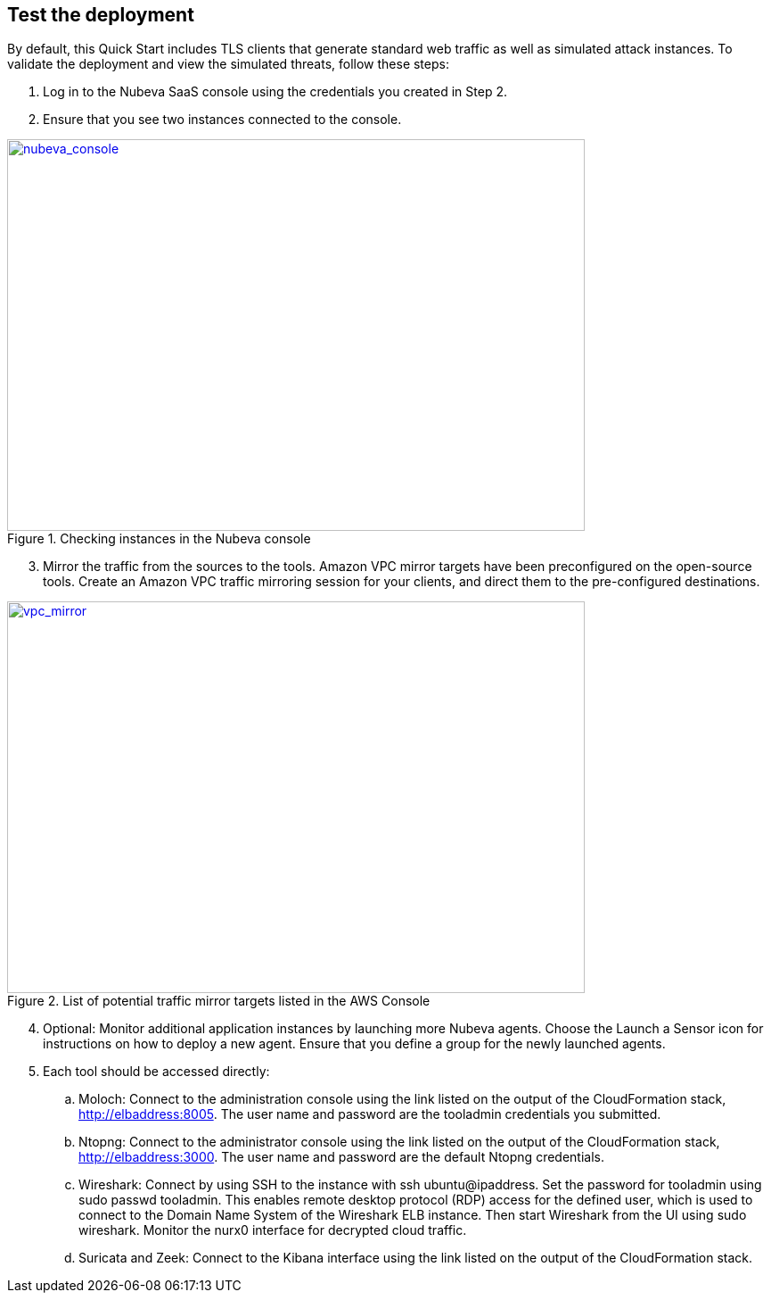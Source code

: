 // Add steps as necessary for accessing the software, post-configuration, and testing. Don’t include full usage instructions for your software, but add links to your product documentation for that information.
//Should any sections not be applicable, remove them

== Test the deployment

By default, this Quick Start includes TLS clients that generate standard web traffic as
well as simulated attack instances. To validate the deployment and view the simulated
threats, follow these steps:

. Log in to the Nubeva SaaS console using the credentials you created in Step 2.
. Ensure that you see two instances connected to the console.

[#nubeva_console]
.Checking instances in the Nubeva console
[link=../images/nubeva_test.png]
image::../images/nubeva_test.png[nubeva_console,width=648,height=439]

[start=3]
. Mirror the traffic from the sources to the tools. Amazon VPC mirror targets have
been preconfigured on the open-source tools. Create an Amazon VPC traffic
mirroring session for your clients, and direct them to the pre-configured
destinations.

[#vpc_mirror]
.List of potential traffic mirror targets listed in the AWS Console
[link=../images/vpc_mirror.png]
image::../images/vpc_mirror.png[vpc_mirror,width=648,height=439]

[start=4]
. Optional: Monitor additional application instances by launching more Nubeva
agents. Choose the Launch a Sensor icon for instructions on how to deploy a new
agent. Ensure that you define a group for the newly launched agents.

. Each tool should be accessed directly:
.. Moloch: Connect to the administration console using the link listed on the
output of the CloudFormation stack, http://elbaddress:8005. The user
name and password are the tooladmin credentials you submitted.
.. Ntopng: Connect to the administrator console using the link listed on the
output of the CloudFormation stack, http://elbaddress:3000. The user
name and password are the default Ntopng credentials.
.. Wireshark: Connect by using SSH to the instance with ssh
ubuntu@ipaddress. Set the password for tooladmin using sudo passwd
tooladmin. This enables remote desktop protocol (RDP) access for the
defined user, which is used to connect to the Domain Name System of the
Wireshark ELB instance. Then start Wireshark from the UI using sudo
wireshark. Monitor the nurx0 interface for decrypted cloud traffic.
.. Suricata and Zeek: Connect to the Kibana interface using the link listed on
the output of the CloudFormation stack.

// == Post deployment steps
// // If Post-deployment steps are required, add them here. If not, remove the heading

// == Best practices for using {partner-product-name} on AWS
// // Provide post-deployment best practices for using the technology on AWS, including considerations such as migrating data, backups, ensuring high performance, high availability, etc. Link to software documentation for detailed information.

// _Add any best practices for using the software._

// == Security
// // Provide post-deployment best practices for using the technology on AWS, including considerations such as migrating data, backups, ensuring high performance, high availability, etc. Link to software documentation for detailed information.

// _Add any security-related information._

// == Other useful information
// //Provide any other information of interest to users, especially focusing on areas where AWS or cloud usage differs from on-premises usage.

// _Add any other details that will help the customer use the software on AWS._